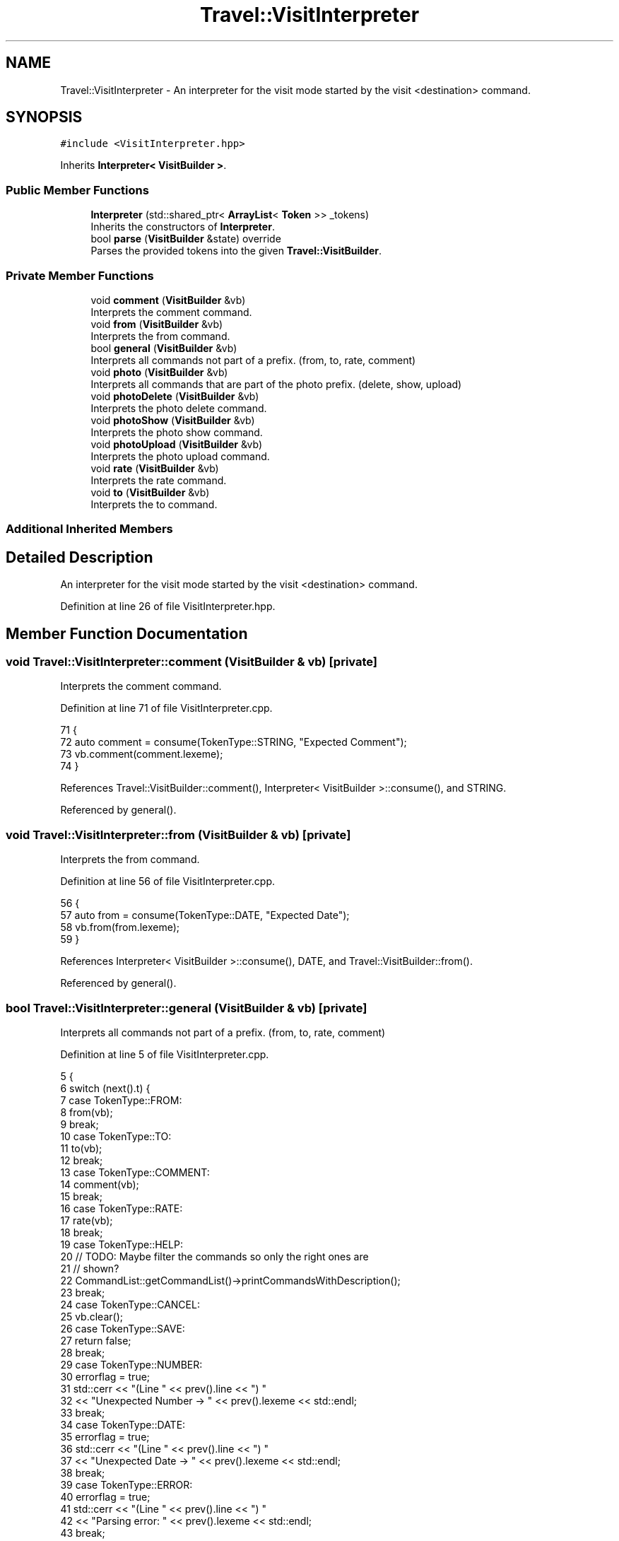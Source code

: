 .TH "Travel::VisitInterpreter" 3 "Wed Jun 10 2020" "Version 1.0" "Traveller's App" \" -*- nroff -*-
.ad l
.nh
.SH NAME
Travel::VisitInterpreter \- An interpreter for the visit mode started by the visit <destination> command\&.  

.SH SYNOPSIS
.br
.PP
.PP
\fC#include <VisitInterpreter\&.hpp>\fP
.PP
Inherits \fBInterpreter< VisitBuilder >\fP\&.
.SS "Public Member Functions"

.in +1c
.ti -1c
.RI "\fBInterpreter\fP (std::shared_ptr< \fBArrayList\fP< \fBToken\fP >> _tokens)"
.br
.RI "Inherits the constructors of \fBInterpreter\fP\&. "
.ti -1c
.RI "bool \fBparse\fP (\fBVisitBuilder\fP &state) override"
.br
.RI "Parses the provided tokens into the given \fBTravel::VisitBuilder\fP\&. "
.in -1c
.SS "Private Member Functions"

.in +1c
.ti -1c
.RI "void \fBcomment\fP (\fBVisitBuilder\fP &vb)"
.br
.RI "Interprets the comment command\&. "
.ti -1c
.RI "void \fBfrom\fP (\fBVisitBuilder\fP &vb)"
.br
.RI "Interprets the from command\&. "
.ti -1c
.RI "bool \fBgeneral\fP (\fBVisitBuilder\fP &vb)"
.br
.RI "Interprets all commands not part of a prefix\&. (from, to, rate, comment) "
.ti -1c
.RI "void \fBphoto\fP (\fBVisitBuilder\fP &vb)"
.br
.RI "Interprets all commands that are part of the photo prefix\&. (delete, show, upload) "
.ti -1c
.RI "void \fBphotoDelete\fP (\fBVisitBuilder\fP &vb)"
.br
.RI "Interprets the photo delete command\&. "
.ti -1c
.RI "void \fBphotoShow\fP (\fBVisitBuilder\fP &vb)"
.br
.RI "Interprets the photo show command\&. "
.ti -1c
.RI "void \fBphotoUpload\fP (\fBVisitBuilder\fP &vb)"
.br
.RI "Interprets the photo upload command\&. "
.ti -1c
.RI "void \fBrate\fP (\fBVisitBuilder\fP &vb)"
.br
.RI "Interprets the rate command\&. "
.ti -1c
.RI "void \fBto\fP (\fBVisitBuilder\fP &vb)"
.br
.RI "Interprets the to command\&. "
.in -1c
.SS "Additional Inherited Members"
.SH "Detailed Description"
.PP 
An interpreter for the visit mode started by the visit <destination> command\&. 
.PP
Definition at line 26 of file VisitInterpreter\&.hpp\&.
.SH "Member Function Documentation"
.PP 
.SS "void Travel::VisitInterpreter::comment (\fBVisitBuilder\fP & vb)\fC [private]\fP"

.PP
Interprets the comment command\&. 
.PP
Definition at line 71 of file VisitInterpreter\&.cpp\&.
.PP
.nf
71                                                {
72   auto comment = consume(TokenType::STRING, "Expected Comment");
73   vb\&.comment(comment\&.lexeme);
74 }
.fi
.PP
References Travel::VisitBuilder::comment(), Interpreter< VisitBuilder >::consume(), and STRING\&.
.PP
Referenced by general()\&.
.SS "void Travel::VisitInterpreter::from (\fBVisitBuilder\fP & vb)\fC [private]\fP"

.PP
Interprets the from command\&. 
.PP
Definition at line 56 of file VisitInterpreter\&.cpp\&.
.PP
.nf
56                                             {
57   auto from = consume(TokenType::DATE, "Expected Date");
58   vb\&.from(from\&.lexeme);
59 }
.fi
.PP
References Interpreter< VisitBuilder >::consume(), DATE, and Travel::VisitBuilder::from()\&.
.PP
Referenced by general()\&.
.SS "bool Travel::VisitInterpreter::general (\fBVisitBuilder\fP & vb)\fC [private]\fP"

.PP
Interprets all commands not part of a prefix\&. (from, to, rate, comment) 
.PP
Definition at line 5 of file VisitInterpreter\&.cpp\&.
.PP
.nf
5                                                {
6   switch (next()\&.t) {
7   case TokenType::FROM:
8     from(vb);
9     break;
10   case TokenType::TO:
11     to(vb);
12     break;
13   case TokenType::COMMENT:
14     comment(vb);
15     break;
16   case TokenType::RATE:
17     rate(vb);
18     break;
19   case TokenType::HELP:
20     // TODO: Maybe filter the commands so only the right ones are
21     // shown?
22     CommandList::getCommandList()->printCommandsWithDescription();
23     break;
24   case TokenType::CANCEL:
25     vb\&.clear();
26   case TokenType::SAVE:
27     return false;
28     break;
29   case TokenType::NUMBER:
30     errorflag = true;
31     std::cerr << "(Line " << prev()\&.line << ") "
32               << "Unexpected Number -> " << prev()\&.lexeme << std::endl;
33     break;
34   case TokenType::DATE:
35     errorflag = true;
36     std::cerr << "(Line " << prev()\&.line << ") "
37               << "Unexpected Date -> " << prev()\&.lexeme << std::endl;
38     break;
39   case TokenType::ERROR:
40     errorflag = true;
41     std::cerr << "(Line " << prev()\&.line << ") "
42               << "Parsing error: " << prev()\&.lexeme << std::endl;
43     break;
44   case TokenType::EOF_T:
45     return true;
46     break;
47   default:
48     errorflag = true;
49     std::cerr << "(Line " << prev()\&.line << ") "
50               << "Unexpected String -> " << prev()\&.lexeme << std::endl;
51     break;
52   }
53   return true;
54 }
.fi
.PP
References CANCEL, Travel::VisitBuilder::clear(), COMMENT, comment(), DATE, EOF_T, ERROR, Interpreter< VisitBuilder >::errorflag, FROM, from(), Travel::CommandList::getCommandList(), HELP, Token::lexeme, Token::line, Interpreter< VisitBuilder >::next(), NUMBER, Interpreter< VisitBuilder >::prev(), Travel::CommandList::printCommandsWithDescription(), RATE, rate(), SAVE, TO, and to()\&.
.PP
Referenced by parse()\&.
.SS "\fBInterpreter\fP< Controller >::\fBInterpreter\fP\fC [inline]\fP, \fC [explicit]\fP"

.PP
Inherits the constructors of \fBInterpreter\fP\&. 
.PP
Definition at line 83 of file Interpreter\&.hpp\&.
.PP
.nf
84       : tokens(_tokens) {}
.fi
.SS "bool Travel::VisitInterpreter::parse (\fBVisitBuilder\fP & state)\fC [override]\fP"

.PP
Parses the provided tokens into the given \fBTravel::VisitBuilder\fP\&. 
.PP
Definition at line 132 of file VisitInterpreter\&.cpp\&.
.PP
.nf
132                                              {
133   errorflag = false;
134   // vb\&.destination(destination);
135 
136   while (!isAtEnd()) {
137     try {
138       if (matches(TokenType::PHOTO)) {
139         LOG(INFO, "Photo prefix");
140         next();
141         photo(vb);
142       } else {
143         LOG(INFO, "General");
144         if (!general(vb))
145           return false;
146       }
147     } catch (NoValueException &e) {
148       errorflag = true;
149       std::cerr << e\&.what() << std::endl;
150     } catch (InvalidArgumentException &e) {
151       errorflag = true;
152       std::cerr << e\&.what() << std::endl;
153     } catch (ReachedEndOfStreamException &e) {
154       errorflag = true;
155       std::cerr << e\&.what() << std::endl;
156       return true;
157     } catch (WrongTokenTypeException &e) {
158       errorflag = true;
159       std::cerr << e\&.what() << std::endl;
160       while (peek()\&.t == TokenType::STRING || peek()\&.t == TokenType::NUMBER ||
161              peek()\&.t == TokenType::DATE || peek()\&.t == TokenType::ERROR) {
162         Token n = next();
163         if (n\&.t == TokenType::ERROR) {
164           std::cerr << "Error: " << n\&.lexeme << std::endl;
165         }
166       }
167     }
168   }
169 
170   return true;
171 }
.fi
.PP
References DATE, ERROR, Interpreter< VisitBuilder >::errorflag, general(), Interpreter< VisitBuilder >::isAtEnd(), Token::lexeme, LOG, Interpreter< VisitBuilder >::matches(), Interpreter< VisitBuilder >::next(), NUMBER, Interpreter< VisitBuilder >::peek(), PHOTO, photo(), STRING, Token::t, WrongTokenTypeException::what(), NoValueException::what(), ReachedEndOfStreamException::what(), and InvalidArgumentException::what()\&.
.SS "void Travel::VisitInterpreter::photo (\fBVisitBuilder\fP & vb)\fC [private]\fP"

.PP
Interprets all commands that are part of the photo prefix\&. (delete, show, upload) 
.PP
Definition at line 76 of file VisitInterpreter\&.cpp\&.
.PP
.nf
76                                              {
77   if (isAtEnd())
78     throw ReachedEndOfStreamException();
79 
80   switch (next()\&.t) {
81   case TokenType::UPLOAD:
82     photoUpload(vb);
83     break;
84   case TokenType::DELETE:
85     photoDelete(vb);
86     break;
87   case TokenType::SHOW:
88     photoShow(vb);
89     break;
90   case TokenType::EOF_T:
91     std::cout << "Photo is a command prefix\&. It doesn't do anything"
92                  " by itself\&."
93               << std::endl;
94     break;
95   case TokenType::NUMBER:
96     errorflag = true;
97     std::cerr << "(Line " << prev()\&.line << ") "
98               << "Unexpected Number -> " << prev()\&.lexeme << std::endl;
99     break;
100   case TokenType::DATE:
101     errorflag = true;
102     std::cerr << "(Line " << prev()\&.line << ") "
103               << "Unexpected Date -> " << prev()\&.lexeme << std::endl;
104     break;
105   case TokenType::ERROR:
106     errorflag = true;
107     std::cerr << "(Line " << prev()\&.line << ") "
108               << "Parsing error: " << prev()\&.lexeme << std::endl;
109     break;
110   default:
111     errorflag = true;
112     std::cerr << "(Line " << prev()\&.line << ") "
113               << "Unexpected String -> " << prev()\&.lexeme << std::endl;
114     break;
115   }
116 }
.fi
.PP
References DATE, DELETE, EOF_T, ERROR, Interpreter< VisitBuilder >::errorflag, Interpreter< VisitBuilder >::isAtEnd(), Token::lexeme, Token::line, Interpreter< VisitBuilder >::next(), NUMBER, photoDelete(), photoShow(), photoUpload(), Interpreter< VisitBuilder >::prev(), SHOW, and UPLOAD\&.
.PP
Referenced by parse()\&.
.SS "void Travel::VisitInterpreter::photoDelete (\fBVisitBuilder\fP & vb)\fC [private]\fP"

.PP
Interprets the photo delete command\&. 
.PP
Definition at line 118 of file VisitInterpreter\&.cpp\&.
.PP
.nf
118                                                    {
119   auto uri = consume(TokenType::STRING, "Expected path to photo");
120   std::cout << "Deleting " << uri\&.lexeme << std::endl;
121   vb\&.photoDelete(uri\&.lexeme);
122 }
.fi
.PP
References Interpreter< VisitBuilder >::consume(), Travel::VisitBuilder::photoDelete(), and STRING\&.
.PP
Referenced by photo()\&.
.SS "void Travel::VisitInterpreter::photoShow (\fBVisitBuilder\fP & vb)\fC [private]\fP"

.PP
Interprets the photo show command\&. 
.PP
Definition at line 124 of file VisitInterpreter\&.cpp\&.
.PP
.nf
124 { vb\&.photoShow(); }
.fi
.PP
References Travel::VisitBuilder::photoShow()\&.
.PP
Referenced by photo()\&.
.SS "void Travel::VisitInterpreter::photoUpload (\fBVisitBuilder\fP & vb)\fC [private]\fP"

.PP
Interprets the photo upload command\&. 
.PP
Definition at line 126 of file VisitInterpreter\&.cpp\&.
.PP
.nf
126                                                    {
127   auto uri = consume(TokenType::STRING, "Expected path to photo");
128   std::cout << "Uploading " << uri\&.lexeme << std::endl;
129   vb\&.photoAdd(uri\&.lexeme);
130 }
.fi
.PP
References Interpreter< VisitBuilder >::consume(), Travel::VisitBuilder::photoAdd(), and STRING\&.
.PP
Referenced by photo()\&.
.SS "void Travel::VisitInterpreter::rate (\fBVisitBuilder\fP & vb)\fC [private]\fP"

.PP
Interprets the rate command\&. 
.PP
Definition at line 66 of file VisitInterpreter\&.cpp\&.
.PP
.nf
66                                             {
67   auto rating = consume(TokenType::NUMBER, "Expected Number(1 - 5)");
68   vb\&.rating(atoi(rating\&.lexeme));
69 }
.fi
.PP
References Interpreter< VisitBuilder >::consume(), NUMBER, and Travel::VisitBuilder::rating()\&.
.PP
Referenced by general()\&.
.SS "void Travel::VisitInterpreter::to (\fBVisitBuilder\fP & vb)\fC [private]\fP"

.PP
Interprets the to command\&. 
.PP
Definition at line 61 of file VisitInterpreter\&.cpp\&.
.PP
.nf
61                                           {
62   auto to = consume(TokenType::DATE, "Expected Date");
63   vb\&.to(to\&.lexeme);
64 }
.fi
.PP
References Interpreter< VisitBuilder >::consume(), DATE, and Travel::VisitBuilder::to()\&.
.PP
Referenced by general()\&.

.SH "Author"
.PP 
Generated automatically by Doxygen for Traveller's App from the source code\&.

